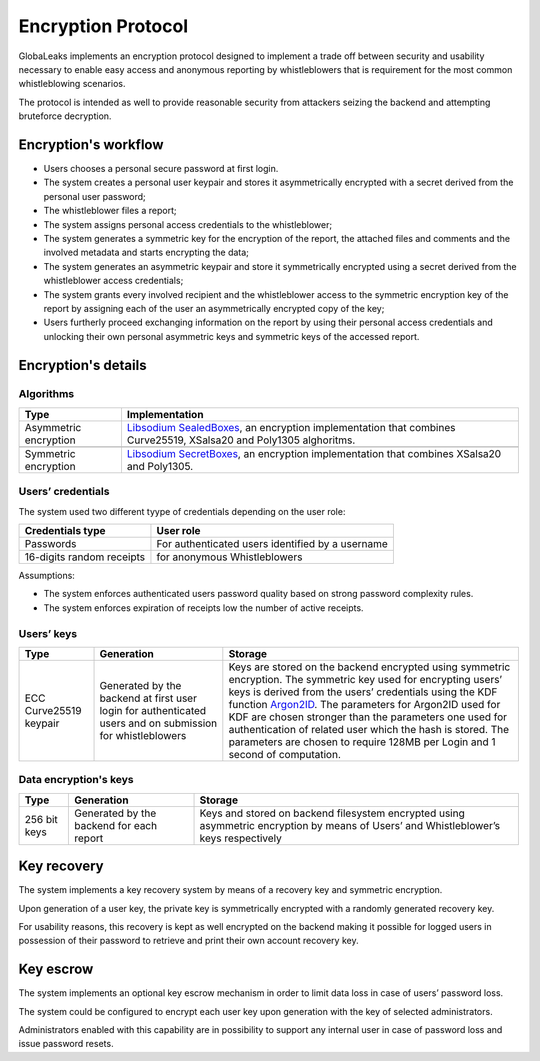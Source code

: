 ===================
Encryption Protocol
===================
GlobaLeaks implements an encryption protocol designed to implement a trade off between security and usability necessary to enable easy access and anonymous reporting by whistleblowers that is requirement for the most common whistleblowing scenarios.

The protocol is intended as well to provide reasonable security from attackers seizing the backend and attempting bruteforce decryption.

Encryption's workflow
#####################
* Users chooses a personal secure password at first login.
* The system creates a personal user keypair and stores it asymmetrically encrypted with a secret derived from the personal user password;
* The whistleblower files a report;
* The system assigns personal access credentials to the whistleblower;
* The system generates a symmetric key for the encryption of the report, the attached files and comments and the involved metadata and starts encrypting the data;
* The system generates an asymmetric keypair and store it symmetrically encrypted using a secret derived from the whistleblower access credentials;
* The system grants every involved recipient and the whistleblower access to the symmetric encryption key of the report by assigning each of the user an asymmetrically encrypted copy of the key;
* Users furtherly proceed exchanging information on the report by using their personal access credentials and unlocking their own personal asymmetric keys and symmetric keys of the accessed report.

Encryption's details
####################
Algorithms
---------------------
.. csv-table::
   :header: "Type", "Implementation"

   "Asymmetric encryption", "`Libsodium SealedBoxes <https://pynacl.readthedocs.io/en/stable/public/#nacl.public.SealedBox>`_, an encryption implementation that combines Curve25519, XSalsa20 and Poly1305 alghoritms."

   "Symmetric encryption", "`Libsodium SecretBoxes <https://pynacl.readthedocs.io/en/stable/secret/#nacl.secret.SecretBox>`_, an encryption implementation that combines XSalsa20 and Poly1305."

Users’ credentials
-----------------
The system used two different tyype of credentials depending on the user role:

.. csv-table::
   :header: "Credentials type", "User role"

   "Passwords", "For authenticated users identified by a username"
   "16-digits random receipts", "for anonymous Whistleblowers"

Assumptions:

* The system enforces authenticated users password quality based on strong password complexity rules.
* The system enforces expiration of receipts low the number of active receipts.

Users’ keys
-----------

.. csv-table::
   :header: "Type", "Generation", "Storage"

   "ECC Curve25519 keypair", "Generated by the backend at first user login for authenticated users and on submission for whistleblowers", "Keys are stored on the backend encrypted using symmetric encryption. The symmetric key used for encrypting users’ keys is derived from the users’ credentials using the KDF function `Argon2ID <https://password-hashing.net/argon2-specs.pdf>`_. The parameters for Argon2ID used for KDF are chosen stronger than the parameters one used for authentication of related user which the hash is stored. The parameters are chosen to require 128MB per Login and 1 second of computation."

Data encryption's keys
----------------------

.. csv-table::
   :header: "Type", "Generation", "Storage"

   "256 bit keys", "Generated by the backend for each report", "Keys and stored on backend filesystem  encrypted using asymmetric encryption by means of Users’ and Whistleblower’s keys respectively"

Key recovery
############
The system implements a key recovery system by means of a recovery key and symmetric encryption.

Upon generation of a user key, the private key is symmetrically encrypted with a randomly generated recovery key.

For usability reasons, this recovery is kept as well encrypted on the backend making it possible for logged users in possession of their password to retrieve and print their own account recovery key.

Key escrow
##########
The system implements an optional key escrow mechanism in order to limit data loss in case of users’ password loss.

The system could be configured to encrypt each user key upon generation with the key of selected administrators.

Administrators enabled with this capability are in possibility to support any internal user in case of password loss and issue password resets.
